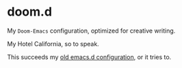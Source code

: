 * doom.d

My =Doom-Emacs= configuration, optimized for creative writing.

My Hotel California, so to speak.

This succeeds my [[https://github.com/jacmoe/emacs.d][old emacs.d configuration]], or it tries to.

[[file:./doomd.png]]


#  LocalWords:  emacs
